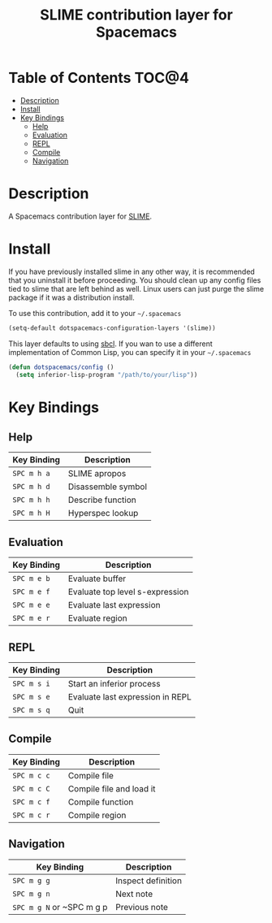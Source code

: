 #+TITLE: SLIME contribution layer for Spacemacs

[[file:img/slime.png]]

* Table of Contents                                                   :TOC@4:
 - [[#description][Description]]
 - [[#install][Install]]
 - [[#key-bindings][Key Bindings]]
     - [[#help][Help]]
     - [[#evaluation][Evaluation]]
     - [[#repl][REPL]]
     - [[#compile][Compile]]
     - [[#navigation][Navigation]]

* Description

A Spacemacs contribution layer for [[https://github.com/slime/slime][SLIME]].

* Install

If you have previously installed slime in any other way, it is recommended that
you uninstall it before proceeding. You should clean up any config files tied to
slime that are left behind as well. Linux users can just purge the slime package
if it was a distribution install.

To use this contribution, add it to your =~/.spacemacs=

#+BEGIN_SRC emacs-lisp
  (setq-default dotspacemacs-configuration-layers '(slime))
#+END_SRC

This layer defaults to using [[http://www.sbcl.org/][sbcl]]. If you wan to use a different implementation
of Common Lisp, you can specify it in your =~/.spacemacs=

#+BEGIN_SRC emacs-lisp
  (defun dotspacemacs/config ()
    (setq inferior-lisp-program "/path/to/your/lisp"))
#+END_SRC

* Key Bindings

** Help

| Key Binding | Description        |
|-------------+--------------------|
| ~SPC m h a~ | SLIME apropos      |
| ~SPC m h d~ | Disassemble symbol |
| ~SPC m h h~ | Describe function  |
| ~SPC m h H~ | Hyperspec lookup   |

** Evaluation

| Key Binding | Description                     |
|-------------+---------------------------------|
| ~SPC m e b~ | Evaluate buffer                 |
| ~SPC m e f~ | Evaluate top level s-expression |
| ~SPC m e e~ | Evaluate last expression        |
| ~SPC m e r~ | Evaluate region                 |

** REPL

| Key Binding | Description                      |
|-------------+----------------------------------|
| ~SPC m s i~ | Start an inferior process        |
| ~SPC m s e~ | Evaluate last expression in REPL |
| ~SPC m s q~ | Quit                             |

** Compile

| Key Binding | Description              |
|-------------+--------------------------|
| ~SPC m c c~ | Compile file             |
| ~SPC m c C~ | Compile file and load it |
| ~SPC m c f~ | Compile function         |
| ~SPC m c r~ | Compile region           |

** Navigation

| Key Binding               | Description        |
|---------------------------+--------------------|
| ~SPC m g g~               | Inspect definition |
| ~SPC m g n~               | Next note          |
| ~SPC m g N~ or ~SPC m g p | Previous note      |
